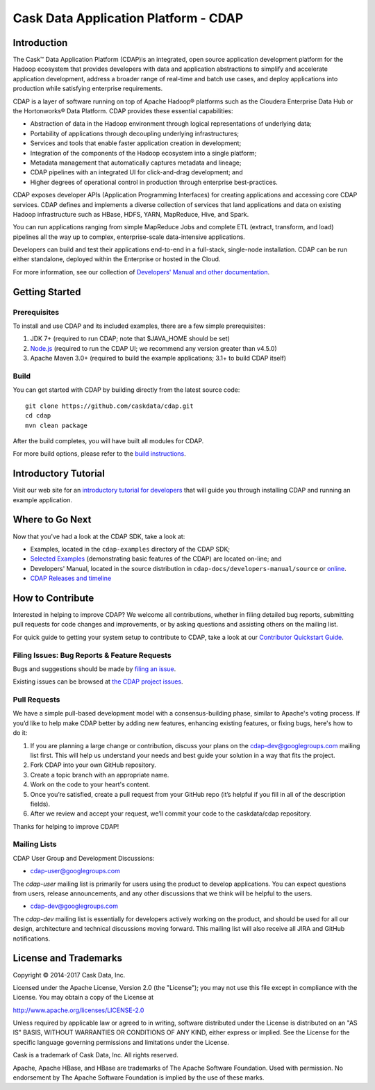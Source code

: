 .. meta::
    :author: Cask Data, Inc.
    :copyright: Copyright © 2015-2017 Cask Data, Inc.

=====================================
Cask Data Application Platform - CDAP
=====================================

.. image:: cdap-docs/developers-manual/source/_images/CDAP.png


Introduction
============

The Cask™ Data Application Platform (CDAP)is an integrated, open source application
development platform for the Hadoop ecosystem that provides developers with data and
application abstractions to simplify and accelerate application development, address a
broader range of real-time and batch use cases, and deploy applications into production
while satisfying enterprise requirements.

CDAP is a layer of software running on top of Apache Hadoop® platforms such as the
Cloudera Enterprise Data Hub or the Hortonworks® Data Platform. CDAP provides these
essential capabilities:

- Abstraction of data in the Hadoop environment through logical representations of underlying data;
- Portability of applications through decoupling underlying infrastructures;
- Services and tools that enable faster application creation in development;
- Integration of the components of the Hadoop ecosystem into a single platform;
- Metadata management that automatically captures metadata and lineage;
- CDAP pipelines with an integrated UI for click-and-drag development; and
- Higher degrees of operational control in production through enterprise best-practices.

CDAP exposes developer APIs (Application Programming Interfaces) for creating applications
and accessing core CDAP services. CDAP defines and implements a diverse collection of
services that land applications and data on existing Hadoop infrastructure such as HBase,
HDFS, YARN, MapReduce, Hive, and Spark.

You can run applications ranging from simple MapReduce Jobs and complete ETL (extract,
transform, and load) pipelines all the way up to complex, enterprise-scale data-intensive
applications.

Developers can build and test their applications end-to-end in a full-stack, single-node
installation. CDAP can be run either standalone, deployed within the Enterprise or hosted
in the Cloud.

For more information, see our collection of `Developers' Manual and other documentation
<http://docs.cask.co/cdap/current/en/developers-manual/index.html>`__.


Getting Started
===============

Prerequisites
-------------

To install and use CDAP and its included examples, there are a few simple prerequisites:

1. JDK 7+ (required to run CDAP; note that $JAVA_HOME should be set)
#. `Node.js <https://nodejs.org/>`__ (required to run the CDAP UI; we recommend any version greater than v4.5.0)
#. Apache Maven 3.0+ (required to build the example applications; 3.1+ to build CDAP itself)

Build
-----

You can get started with CDAP by building directly from the latest source code::

  git clone https://github.com/caskdata/cdap.git
  cd cdap
  mvn clean package

After the build completes, you will have built all modules for CDAP.

For more build options, please refer to the `build instructions <BUILD.rst>`__.

.. image:: https://travis-ci.org/caskdata/cdap.svg?branch=release/4.1
    :target: https://travis-ci.org/caskdata/cdap


Introductory Tutorial
=====================

Visit our web site for an `introductory tutorial for developers
<http://docs.cask.co/cdap/current/en/developers-manual/getting-started/index.html>`__ that
will guide you through installing CDAP and running an example application.  


Where to Go Next
================

Now that you've had a look at the CDAP SDK, take a look at:

- Examples, located in the ``cdap-examples`` directory of the CDAP SDK;
- `Selected Examples <http://docs.cask.co/cdap/current/en/examples-manual/examples/index.html>`__ 
  (demonstrating basic features of the CDAP) are located on-line; and
- Developers' Manual, located in the source distribution in ``cdap-docs/developers-manual/source``
  or `online <http://docs.cask.co/cdap/current/en/developers-manual/index.html>`__.
- `CDAP Releases and timeline <http://docs.cask.co/cdap/index.html>`__


How to Contribute
=================

Interested in helping to improve CDAP? We welcome all contributions, whether in filing
detailed bug reports, submitting pull requests for code changes and improvements, or by
asking questions and assisting others on the mailing list.

For quick guide to getting your system setup to contribute to CDAP, take a look at our
`Contributor Quickstart Guide <DEVELOPERS.rst>`__.

Filing Issues: Bug Reports & Feature Requests
---------------------------------------------
Bugs and suggestions should be made by `filing an issue <https://issues.cask.co/browse/cdap>`__.

Existing issues can be browsed at `the CDAP project issues <https://issues.cask.co/browse/cdap>`__.

Pull Requests
-------------

We have a simple pull-based development model with a consensus-building phase, similar to
Apache's voting process. If you’d like to help make CDAP better by adding new features,
enhancing existing features, or fixing bugs, here's how to do it:

1. If you are planning a large change or contribution, discuss your plans on the 
   `cdap-dev@googlegroups.com <https://groups.google.com/d/forum/cdap-dev>`__ mailing list first.
   This will help us understand your needs and best guide your solution in a way that fits the project.
2. Fork CDAP into your own GitHub repository.
3. Create a topic branch with an appropriate name.
4. Work on the code to your heart's content.
5. Once you’re satisfied, create a pull request from your GitHub repo (it’s helpful if you fill in
   all of the description fields).
6. After we review and accept your request, we’ll commit your code to the caskdata/cdap repository.

Thanks for helping to improve CDAP!

Mailing Lists
-------------

CDAP User Group and Development Discussions:

- `cdap-user@googlegroups.com <https://groups.google.com/d/forum/cdap-user>`__

The *cdap-user* mailing list is primarily for users using the product to develop
applications. You can expect questions from users, release announcements, and any other
discussions that we think will be helpful to the users.

- `cdap-dev@googlegroups.com <https://groups.google.com/d/forum/cdap-dev>`__

The *cdap-dev* mailing list is essentially for developers actively working
on the product, and should be used for all our design, architecture and technical
discussions moving forward. This mailing list will also receive all JIRA and GitHub
notifications.


License and Trademarks
======================

Copyright © 2014-2017 Cask Data, Inc.

Licensed under the Apache License, Version 2.0 (the "License"); you may not use this file except
in compliance with the License. You may obtain a copy of the License at

http://www.apache.org/licenses/LICENSE-2.0

Unless required by applicable law or agreed to in writing, software distributed under the 
License is distributed on an "AS IS" BASIS, WITHOUT WARRANTIES OR CONDITIONS OF ANY KIND, 
either express or implied. See the License for the specific language governing permissions 
and limitations under the License.

Cask is a trademark of Cask Data, Inc. All rights reserved.

Apache, Apache HBase, and HBase are trademarks of The Apache Software Foundation. Used with
permission. No endorsement by The Apache Software Foundation is implied by the use of these marks.
